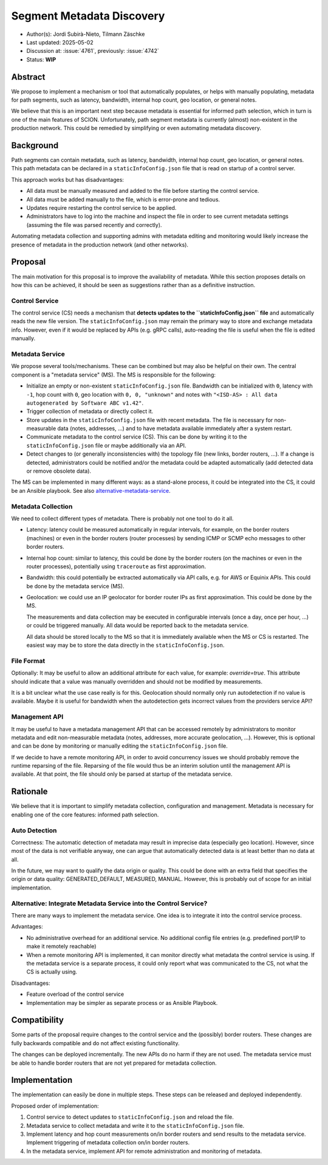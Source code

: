 **************************
Segment Metadata Discovery
**************************

- Author(s): Jordi Subirà-Nieto, Tilmann Zäschke
- Last updated: 2025-05-02
- Discussion at: :issue:`4761`, previously: :issue:`4742`
- Status: **WIP**


Abstract
========
We propose to implement a mechanism or tool that automatically populates,
or helps with manually populating, metadata for path segments,
such as latency, bandwidth, internal hop count, geo location, or general notes.

We believe that this is an important next step because metadata is essential
for informed path selection, which in turn is one of the main features of SCION.
Unfortunately, path segment metadata is currently (almost) non-existent
in the production network.
This could be remedied by simplifying or even automating metadata discovery.


Background
==========

Path segments can contain metadata, such as latency, bandwidth,
internal hop count, geo location, or general notes.
This path metadata can be declared in a ``staticInfoConfig.json`` file that
is read on startup of a control server.

This approach works but has disadvantages:

* All data must be manually measured and added to the file before starting the control service.
* All data must be added manually to the file, which is error-prone and tedious.
* Updates require restarting the control service to be applied.
* Administrators have to log into the machine and inspect the file
  in order to see current metadata settings (assuming the file was parsed
  recently and correctly).

Automating metadata collection and supporting admins with metadata editing
and monitoring would likely increase the presence of metadata in the production
network (and other networks).


Proposal
========

The main motivation for this proposal is to improve the availability of metadata.
While this section proposes details on how this can be achieved, it should
be seen as suggestions rather than as a definitive instruction.


Control Service
---------------
The control service (CS) needs a mechanism that **detects updates to the
``staticInfoConfig.json`` file** and automatically reads the new file version.
The ``staticInfoConfig.json`` may remain the primary way to store and exchange
metadata info. However, even if it would be replaced by APIs (e.g. gRPC calls),
auto-reading the file is useful when the file is edited manually.


Metadata Service
----------------

We propose several tools/mechanisms. These can be combined but may also be
helpful on their own. The central component is a "metadata service" (MS).
The MS is responsible for the following:

* Initialize an empty or non-existent ``staticInfoConfig.json`` file.
  Bandwidth can be initialized with ``0``, latency with ``-1``, hop count with ``0``,
  geo location with ``0, 0, "unknown"`` and notes with
  ``"<ISD-AS> : All data autogenerated by Software ABC v1.42"``.
* Trigger collection of metadata or directly collect it.
* Store updates in the ``staticInfoConfig.json`` file with recent metadata.
  The file is necessary for non-measurable data (notes, addresses, ...) and to have
  metadata available immediately after a system restart.
* Communicate metadata to the control service (CS). This can be done by writing it to the
  ``staticInfoConfig.json`` file or maybe additionally via an API.
* Detect changes to (or generally inconsistencies with) the topology file (new links,
  border routers, ...). If a change is detected, administrators could be notified and/or
  the metadata could be adapted automatically (add detected data or remove obsolete data).

The MS can be implemented in many different ways: as a stand-alone process, it could be
integrated into the CS, it could be an Ansible playbook.
See also `alternative-metadata-service`_.


Metadata Collection
-------------------

We need to collect different types of metadata. There is probably not one tool
to do it all.

* Latency: latency could be measured automatically in regular intervals,
  for example, on the border routers (machines) or even in the border routers
  (router processes) by sending ICMP or SCMP echo messages to other border routers.
* Internal hop count: similar to latency, this could be done by the border
  routers (on the machines or even in the router processes), potentially
  using ``traceroute`` as first approximation.
* Bandwidth: this could potentially be extracted automatically via API calls,
  e.g. for AWS or Equinix APIs. This could be done by the metadata service (MS).
* Geolocation: we could use an IP geolocator for border router IPs as first
  approximation. This could be done by the MS.

  The measurements and data collection may be executed in configurable
  intervals (once a day, once per hour, ...) or could be triggered manually.
  All data would be reported back to the metadata service.

  All data should be stored locally to the MS so that it is immediately available
  when the MS or CS is restarted. The easiest way may be to store the data directly
  in the ``staticInfoConfig.json``.


File Format
-----------
Optionally: It may be useful to allow an additional attribute for each value,
for example: `override=true`.
This attribute should indicate that a value was manually overridden and should not be
modified by measurements.

It is a bit unclear what the use case really is for this. Geolocation should normally
only run autodetection if no value is available. Maybe it is useful for bandwidth
when the autodetection gets incorrect values from the providers service API?


Management API
--------------

It may be useful to have a metadata management API that can be accessed remotely
by administrators to monitor metadata and edit non-measurable metadata
(notes, addresses, more accurate geolocation, ...). However, this is optional
and can be done by monitoring or manually editing the ``staticInfoConfig.json`` file.

If we decide to have a remote monitoring API, in order to avoid concurrency issues
we should probably remove the runtime reparsing of the file. Reparsing of the
file would thus be an interim solution until the management API is available.
At that point, the file should only be parsed at startup of the metadata service.

Rationale
=========

We believe that it is important to simplify metadata collection, configuration
and management. Metadata is necessary for enabling one of the core features:
informed path selection.


Auto Detection
--------------

Correctness: The automatic detection of metadata may result in imprecise data
(especially geo location).
However, since most of the data is not verifiable anyway, one can argue that
automatically detected data is at least better than no data at all.

In the future, we may want to qualify the data origin or quality.
This could be done with an extra field that specifies the origin or data quality:
GENERATED_DEFAULT, MEASURED, MANUAL.
However, this is probably out of scope for an initial implementation.

.. _alternative-metadata-service:

Alternative: Integrate Metadata Service into the Control Service?
-----------------------------------------------------------------

There are many ways to implement the metadata service. One idea is to
integrate it into the control service process.

Advantages:

* No administrative overhead for an additional service. No additional
  config file entries (e.g. predefined port/IP to make it remotely reachable)
* When a remote monitoring API is implemented, it can monitor directly
  what metadata the control service is using. If the metadata service
  is a separate process, it could only report what was communicated to the CS, not
  what the CS is actually using.

Disadvantages:

* Feature overload of the control service
* Implementation may be simpler as separate process or as Ansible Playbook.

Compatibility
=============

Some parts of the proposal require changes to the control service and
the (possibly) border routers. These changes are fully backwards compatible and
do not affect existing functionality.

The changes can be deployed incrementally. The new APIs do no harm if they are not
used.
The metadata service must be able to handle border routers that are not yet prepared
for metadata collection.

Implementation
==============

The implementation can easily be done in multiple steps. These steps can be
released and deployed independently.

Proposed order of implementation:

1. Control service to detect updates to ``staticInfoConfig.json`` and reload the file.
2. Metadata service to collect metadata and write it to the ``staticInfoConfig.json`` file.
3. Implement latency and hop count measurements on/in border routers and send
   results to the metadata service. Implement triggering of metadata collection
   on/in border routers.
4. In the metadata service, implement API for remote administration and monitoring
   of metadata.
